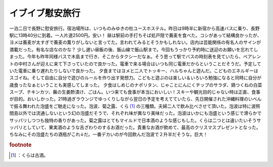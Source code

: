 ﻿イブイブ慰安旅行
################


一泊二日で長野に慰安旅行。宿泊場所は、いつものみゆきの杜ユースホステル。昨日は9時半に新宿から高速バスに乗り、長野駅に13時40分に到着。一人片道2500円。安い！
昼は駅前の手打ちそば処戸隠で蕎麦を食べた。コシがあって結構良かったが、ヨメは蕎麦が太すぎで蕎麦の薫りがしないと言ってた。言われてみるとそうかもしれない。店内は芸能関係の有名人のサインが満載だった。有名な店なのかな？
少し遅い昼飯の後、飯山線で飯山駅まで。今回もうっかり予約時に送迎のお願いを忘れてしまった。今年も昨年同様バスで木島まで行き、そこからタクシーだなぁ。そう思って駅でバスの時刻表を見ていたら、ペアレントの中村さんが迎えに来て下さっていたので良かった。電車で来る場合はいつも同じ電車だからということだそうだ。予定していた電車に乗り遅れたりしないで良かった。
夕食まではヨメと二人でトッキー、ハルちゃんと遊んだ。こどものエネルギーはスゴイね。そして自由に自分で遊びのルールを作り出す発想力。こどもと遊ぶのは楽しい＆いろいろ勉強になると同時に自分が歳食ったなぁということも実感してしまった。
夕食はしめじのナポリタン、じゃことにんにくチップのサラダ、鶏つくねの白菜スープ、チキンカツ、蕪の生姜酢漬け、ごはん。いつ来ても食事が本当においしい！スキーや観光目的じゃない時は正直、食事が目的。おいしかった。21時過ぎラウンジでゆっくりしながら翌日の予定を考えてていたら、先日開催された沖縄料理のいべんで振る舞われた泡盛をご馳走になった。泡波、菊之露、くら [#]_ の三種類。夫婦二人で飲み比べさせて頂いた。泡波は特に波照間島以外では流通しないという幻の泡盛だそうで、それぞれ味が異なり美味だった。泡波はいかにも泡盛という感じで滑らかでサッパリしつつも独特の香りがあった。菊之露はとてもマイルドで日本酒のような感じもした。くらは二つとは違いたいそうサッパリとしていて、果実酒のような舌ざわりのするお酒だった。貴重なお酒が飲めて、最高のクリスマスプレゼントとなった。ちなみにその泡盛たちの酒瓶がこれ↓だ。一番デカいのが今回飲んだ泡波で２升半だそうな。巨大！

.. image:: http://cdn-ak.f.st-hatena.com/images/fotolife/m/mkouhei/20081224/20081224080842.jpg
   :alt: f:id:mkouhei:20081224080842j:image



.. rubric:: footnote

.. [#] ：くらは古酒。



.. author:: mkouhei
.. categories:: life, 
.. tags::
.. comments::


